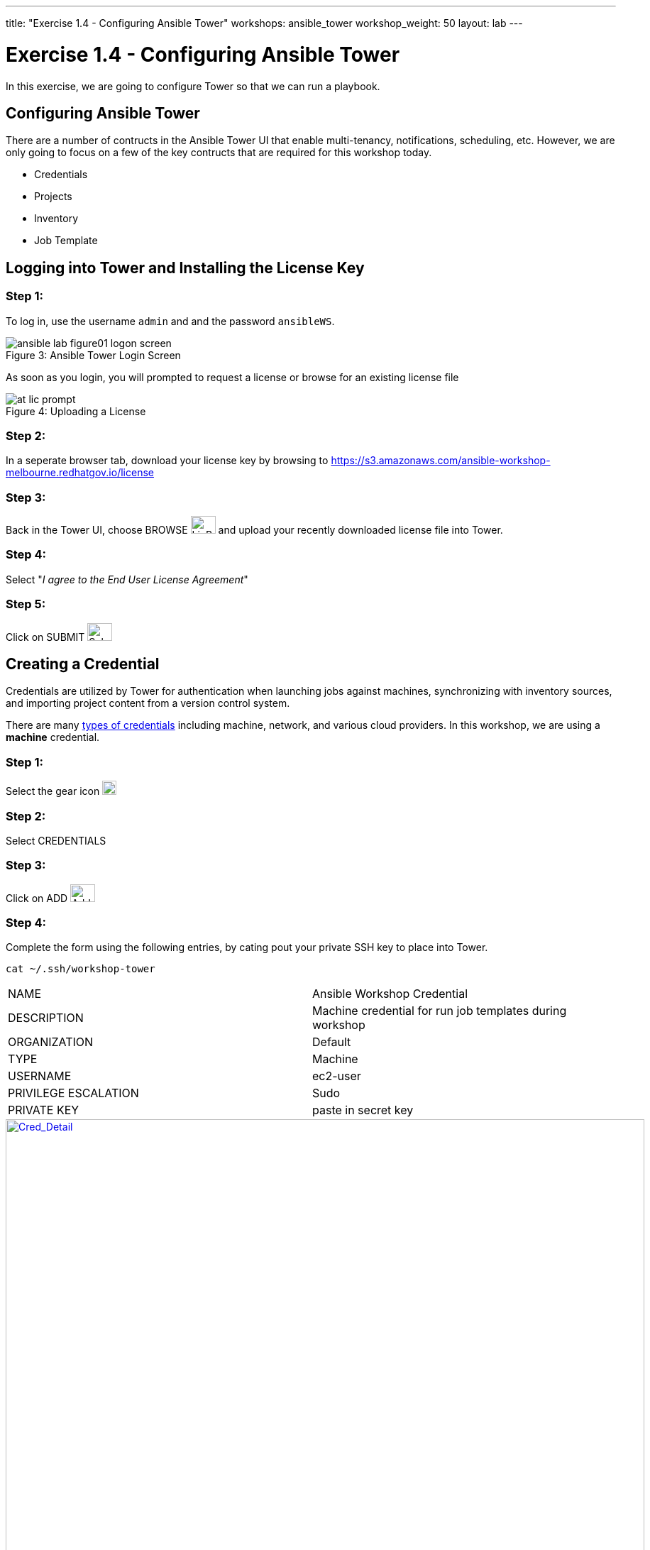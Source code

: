 ---
title: "Exercise 1.4 - Configuring Ansible Tower"
workshops: ansible_tower
workshop_weight: 50
layout: lab
---

:icons: font
:imagesdir: /workshops/ansible_tower/images
:license_url: https://s3.amazonaws.com/ansible-workshop-melbourne.redhatgov.io/license
:image_links: https://s3.amazonaws.com/ansible-workshop-bos.redhatgov.io/_images
:cred_url: http://docs.ansible.com/ansible-tower/latest/html/userguide/credentials.html#credential-types

= Exercise 1.4 - Configuring Ansible Tower




In this exercise, we are going to configure Tower so that we can run a playbook.
[NOTE]


== Configuring Ansible Tower

There are a number of contructs in the Ansible Tower UI that enable multi-tenancy, notifications, scheduling, etc.
However, we are only going to focus on a few of the key contructs that are required for this workshop today.


* Credentials
* Projects
* Inventory
* Job Template




== Logging into Tower and Installing the License Key


=== Step 1:

To log in, use the username `admin` and and the password `ansibleWS`.



image::ansible-lab-figure01-logon-screen.png[caption="Figure 3: ", title="Ansible Tower Login Screen"]


As soon as you login, you will prompted to request a license or browse for an existing license file



image::at_lic_prompt.png[caption="Figure 4: ", title="Uploading a License"]
:cred_url: http://docs.ansible.com/ansible-tower/latest/html/userguide/credentials.html#credential-types



=== Step 2:

In a seperate browser tab, download your license key by browsing to {license_url}

=== Step 3:

Back in the Tower UI, choose BROWSE image:at_browse.png[LicB,35,25] and upload your
recently downloaded license file into Tower.

=== Step 4:

Select "_I agree to the End User License Agreement_"

=== Step 5:

Click on SUBMIT image:at_submit.png[Sub,35,25]




== Creating a Credential

Credentials are utilized by Tower for authentication when launching jobs against machines,
synchronizing with inventory sources, and importing project content from a version control system.

There are many link:{cred_url}[types of credentials] including machine, network, and various cloud providers.  In this
workshop, we are using a *machine* credential.


=== Step 1:

Select the gear icon     image:at_gear.png[Gear,20,20]

=== Step 2:

Select CREDENTIALS

=== Step 3:

Click on ADD     image:at_add.png[Add,35,25]

=== Step 4:

Complete the form using the following entries, by cating pout your private SSH key to place into Tower.

----
cat ~/.ssh/workshop-tower
----

|===
|NAME |Ansible Workshop Credential
|DESCRIPTION|Machine credential for run job templates during workshop
|ORGANIZATION|Default
|TYPE|Machine
|USERNAME| ec2-user
|PRIVILEGE ESCALATION|Sudo
|PRIVATE KEY|paste in secret key
|===



image::at_cred_detail.png[Cred_Detail, 900,caption="Figure 5: ",title="Adding a Credential", link="{image_links}/at_cred_detail.png"]



=== Step 5:

Select SAVE     image:at_save.png[Save,35,25] +



== Creating a Project

A Project is a logical collection of Ansible playbooks, represented in Tower.
You can manage playbooks and playbook directories by either placing them manually
under the Project Base Path on your Tower server, or by placing your playbooks into
a source code management (SCM) system supported by Tower, including Git, Subversion, and Mercurial.

=== Step 1:

Click on PROJECTS

=== Step 2:

Select ADD     image:at_add.png[Add,35,25]

=== Step 3:

Complete the form using the following entries

|===
|NAME |Ansible Workshop Project
|DESCRIPTION|workshop playbooks
|ORGANIZATION|Default
|SCM TYPE|Git
|SCM URL| https://github.com/ansible/lightbulb
|SCM BRANCH| v2
|SCM UPDATE OPTIONS
a|

- [*] Clean
- [*] Delete on Update
- [*] Update on Launch
|===



image::at_project_detail.png[Cred_Detail, 900,caption="Figure 6: ",title="Defining a Project",link="{image_links}/at_project_detail.png"]



=== Step 4:

Select SAVE     image:at_save.png[Save,35,25]




== Creating a Inventory

An inventory is a collection of hosts against which jobs may be launched.
Inventories are divided into groups and these groups contain the actual hosts.
Groups may be sourced manually, by entering host names into Tower, or from one
of Ansible Tower’s supported cloud providers.

An Inventory can also be imported into Tower using the `tower-manage` command
and this is how we are going to add an inventory for this workshop.


=== Step 1:

Click on INVENTORIES

=== Step 2:

Select ADD     image:at_add.png[Add,35,25]

=== Step 3:

Complete the form using the following entries

|===
|NAME |Ansible Workshop Inventory
|DESCRIPTION|workshop hosts
|ORGANIZATION|Default
|===



image::at_inv_create.png[Cred_Detail,900,caption="Figure 7: ",title="Create an Inventory",link="{image_links}/at_inv_create.png"]



=== Step 4:

Select SAVE     image:at_save.png[Save,35,25]

=== Step 5:

Using ssh, login to your control node


[source,bash]
----
https://workshopname.tower.0.redhatgov.io:8888/wetty/ssh/ec2-user
----




=== Step 6:

Use the `tower-manage` command to import an existing inventory.  (_Be sure to replace <username> with your actual username_)
----
sudo tower-manage inventory_import --source=/home/ec2-user/hosts --inventory-name="Ansible Workshop Inventory"
----

You should see output similar to the following:



image::at_tm_stdout.png[Cred_Detail,900,caption="Figure 8: ",title="Importing an inventory with tower-manage"]




Feel free to browse your inventory in Tower.  You should now notice that the inventory has been populated with Groups and that
each of those groups contain hosts.


image::at_inv_group.png[Cred_Detail,900,caption="Figure 9: ",title="Inventory with Groups",link="{image_links}/at_inv_group.png"]




=== End Result

At this point, we are doing with our basic configuration of Ansible Tower.  In exercise 1.5, we will be soley focused on
creating and running a job template so you can see Tower in action.
